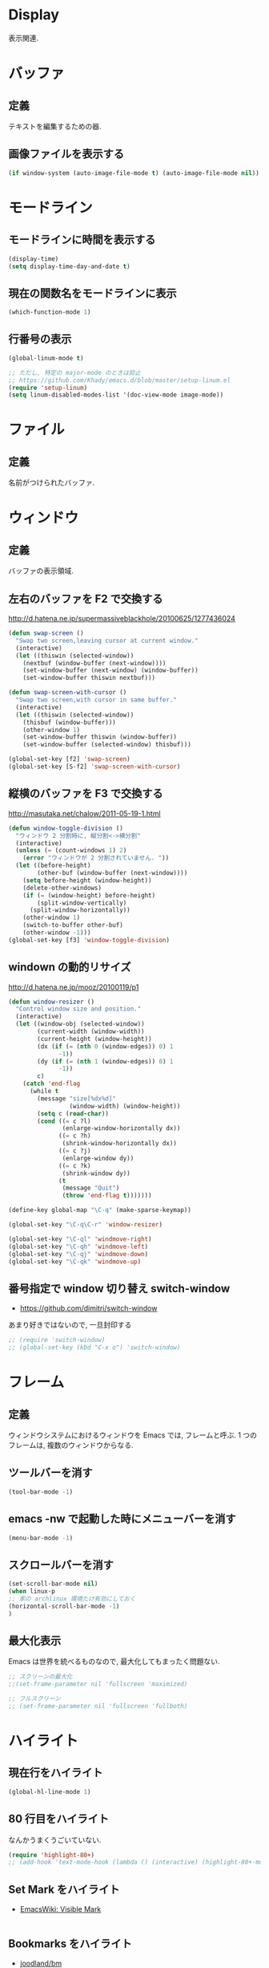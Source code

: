 * Display
表示関連.

* バッファ
** 定義
   テキストを編集するための器.

** 画像ファイルを表示する
#+begin_src emacs-lisp
(if window-system (auto-image-file-mode t) (auto-image-file-mode nil))
#+end_src

* モードライン
** モードラインに時間を表示する
#+begin_src emacs-lisp
(display-time)
(setq display-time-day-and-date t)
#+end_src

** 現在の関数名をモードラインに表示
#+begin_src emacs-lisp
(which-function-mode 1)
#+end_src

** 行番号の表示
#+begin_src emacs-lisp
(global-linum-mode t)

;; ただし, 特定の major-mode のときは抑止
;; https://github.com/Khady/emacs.d/blob/master/setup-linum.el
(require 'setup-linum)
(setq linum-disabled-modes-list '(doc-view-mode image-mode))
#+end_src

* ファイル
** 定義
   名前がつけられたバッファ.

* ウィンドウ
** 定義
   バッファの表示領域.

** 左右のバッファを F2 で交換する
  http://d.hatena.ne.jp/supermassiveblackhole/20100625/1277436024
  
#+begin_src emacs-lisp
(defun swap-screen ()
  "Swap two screen,leaving cursor at current window."
  (interactive)
  (let ((thiswin (selected-window))
	(nextbuf (window-buffer (next-window))))
    (set-window-buffer (next-window) (window-buffer))
    (set-window-buffer thiswin nextbuf)))

(defun swap-screen-with-cursor ()
  "Swap two screen,with cursor in same buffer."
  (interactive)
  (let ((thiswin (selected-window))
	(thisbuf (window-buffer)))
    (other-window 1)
    (set-window-buffer thiswin (window-buffer))
    (set-window-buffer (selected-window) thisbuf)))

(global-set-key [f2] 'swap-screen)
(global-set-key [S-f2] 'swap-screen-with-cursor)
#+end_src

** 縦横のバッファを F3 で交換する

http://masutaka.net/chalow/2011-05-19-1.html

#+BEGIN_SRC emacs-lisp
  (defun window-toggle-division ()
    "ウィンドウ 2 分割時に, 縦分割<->横分割"
    (interactive)
    (unless (= (count-windows 1) 2)
      (error "ウィンドウが 2 分割されていません. "))
    (let ((before-height)
          (other-buf (window-buffer (next-window))))
      (setq before-height (window-height))
      (delete-other-windows)
      (if (= (window-height) before-height)
          (split-window-vertically)
        (split-window-horizontally))
      (other-window 1)
      (switch-to-buffer other-buf)
      (other-window -1)))
  (global-set-key [f3] 'window-toggle-division)
#+END_SRC

** windown の動的リサイズ
 http://d.hatena.ne.jp/mooz/20100119/p1

#+BEGIN_SRC emacs-lisp
  (defun window-resizer ()
    "Control window size and position."
    (interactive)
    (let ((window-obj (selected-window))
          (current-width (window-width))
          (current-height (window-height))
          (dx (if (= (nth 0 (window-edges)) 0) 1
                -1))
          (dy (if (= (nth 1 (window-edges)) 0) 1
                -1))
          c)
      (catch 'end-flag
        (while t
          (message "size[%dx%d]"
                   (window-width) (window-height))
          (setq c (read-char))
          (cond ((= c ?l)
                 (enlarge-window-horizontally dx))
                ((= c ?h)
                 (shrink-window-horizontally dx))
                ((= c ?j)
                 (enlarge-window dy))
                ((= c ?k)
                 (shrink-window dy))
                (t
                 (message "Quit")
                 (throw 'end-flag t)))))))
   
  (define-key global-map "\C-q" (make-sparse-keymap))
   
  (global-set-key "\C-q\C-r" 'window-resizer)
   
  (global-set-key "\C-ql" 'windmove-right)
  (global-set-key "\C-qh" 'windmove-left)
  (global-set-key "\C-qj" 'windmove-down)
  (global-set-key "\C-qk" 'windmove-up)
#+END_SRC

** 番号指定で window 切り替え switch-window

  - https://github.com/dimitri/switch-window

  あまり好きではないので, 一旦封印する

#+begin_src emacs-lisp
;; (require 'switch-window)
;; (global-set-key (kbd "C-x o") 'switch-window)
#+end_src

* フレーム
** 定義
   ウィンドウシステムにおけるウィンドウを Emacs では, フレームと呼ぶ.
   1 つのフレームは, 複数のウィンドウからなる.

** ツールバーを消す
   
   #+begin_src emacs-lisp
   (tool-bar-mode -1)
   #+end_src

** emacs -nw で起動した時にメニューバーを消す

   #+begin_src emacs-lisp
   (menu-bar-mode -1)
   #+end_src

** スクロールバーを消す

   #+begin_src emacs-lisp
   (set-scroll-bar-mode nil)
   (when linux-p
   ;; 家の archlinux 環境たけ有効にしておく
   (horizontal-scroll-bar-mode -1)
   )
   #+end_src

** 最大化表示
   Emacs は世界を統べるものなので, 最大化してもまったく問題ない.

#+begin_src emacs-lisp
;; スクリーンの最大化
;;(set-frame-parameter nil 'fullscreen 'maximized)

;; フルスクリーン
;; (set-frame-parameter nil 'fullscreen 'fullboth)
#+end_src

* ハイライト
** 現在行をハイライト

   #+begin_src emacs-lisp
   (global-hl-line-mode 1)
   #+end_src

** 80 行目をハイライト
   なんかうまくうごいていない.

   #+begin_src emacs-lisp
   (require 'highlight-80+)
   ;; (add-hook 'text-mode-hook (lambda () (interactive) (highlight-80+-mode 1)))
   #+end_src

** Set Mark をハイライト
- [[http://www.emacswiki.org/emacs/VisibleMark][EmacsWiki: Visible Mark]]

#+begin_src emacs-lisp
#+end_src

** Bookmarks をハイライト

- [[https://github.com/joodland/bm][joodland/bm]]

#+begin_src emacs-lisp
(require 'bm)

(global-set-key (kbd "<C-f5>") 'bm-toggle)
(global-set-key (kbd "<f5>")   'bm-next)
(global-set-key (kbd "<S-f5>") 'bm-previous)
#+end_src

** TODO をハイライト
  highlighting-todos-in-all-programming-modes

 http://stackoverflow.com/questions/8551320/

#+begin_src emacs-lisp
;; (add-hook 'prog-mode-hook
;; 	  (lambda ()
;; 	    (font-lock-add-keywords nil
;;            '(("\\<\\(FIXME\\|TODO\\|BUG\\):" 1 font-lock-warning-face t)))))
#+end_src

上のがうまくうごかないので, fic-ext-mode を利用.

NOTE: If you manually turn on fic-ext-mode, you you might need to force re-fontification initially

M-x font-lock-fontify-buffer

#+begin_src emacs-lisp
(require 'fic-ext-mode)
(defun add-something-to-mode-hooks (mode-list something)
  "helper function to add a callback to multiple hooks"
  (dolist (mode mode-list)
    (add-hook (intern (concat (symbol-name mode) "-mode-hook")) something)))

(add-something-to-mode-hooks '(c++ emacs-lisp ruby text scala) 'fic-ext-mode)
#+end_src

** シンボルをハイライト
highlight-symbol/auto-highlight-symbol

http://shibayu36.hatenablog.com/entry/2013/12/30/190354

#+begin_src emacs-lisp
(require 'auto-highlight-symbol-config)
(require 'highlight-symbol)
(setq highlight-symbol-colors '("DarkOrange" "DodgerBlue1" "DeepPink1"))

(global-set-key (kbd "<f4>") 'highlight-symbol-at-point)
(global-set-key (kbd "C-<f4>") 'highlight-symbol-next)
(global-set-key (kbd "S-<f4>") 'highlight-symbol-prev)
(global-set-key (kbd "ESC <f4>") 'highlight-symbol-remove-all)
#+end_src

** 対応する括弧を光らせる.
#+begin_src emacs-lisp
;; turn on highlight matching brackets when cursor is on one
(show-paren-mode 1)
#+end_src

** 未分類
- とにかく色をつける
#+begin_src emacs-lisp
;;(global-font-lock-mode 1)
#+end_src

- Add proper word wrapping
#+begin_src emacs-lisp
;; (global-visual-line-mode t)
#+end_src

* フォント
** Ricty
http://d.hatena.ne.jp/kitokitoki/20110502/p2

no window モードは X の設定にしたがっているので, .Xdefaults の設定を調整する必要あり.

#+begin_src emacs-lisp
(add-to-list 'default-frame-alist '(font . "ricty-13"))
#+end_src

** サイズ変更
   text-scale-adjust という関数で変更する.(C-x C-0)
   
  - 文字の大きさを一時的に変更するには text-scale-adjust
  - デフォルトでは C-x C-0
    * + 連打→拡大
    * - 連打→縮小
    * 0 → 元に戻す

  from: [[http://qiita.com/tnoda_/items/ee7804a34e75f4c35d70][Emacs で文字の大きさを一時的に変更する C-x C-0 - Qiita]]

* stripe-buffer
しましま表示

#+begin_src emacs-lisp
;; windows だと気持ち悪い色になる
(when linux-p
(require 'stripe-buffer)
(add-hook 'dired-mode-hook 'turn-on-stripe-buffer-mode)
;;(add-hook 'org-mode-hook 'turn-on-stripe-table-mode)
)
#+end_src

* sublimity
  Sublime-Text 風の表示
  -> やめーた.

#+begin_src emacs-lisp
;; (require 'sublimity)
;; (sublimity-mode 1)
;; (require 'sublimity-map)
#+end_src

